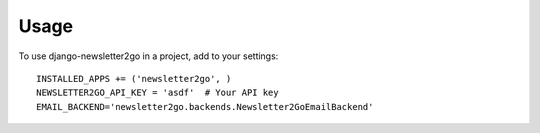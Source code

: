 ========
Usage
========

To use django-newsletter2go in a project, add to your settings::

    INSTALLED_APPS += ('newsletter2go', )
    NEWSLETTER2GO_API_KEY = 'asdf'  # Your API key
    EMAIL_BACKEND='newsletter2go.backends.Newsletter2GoEmailBackend'
